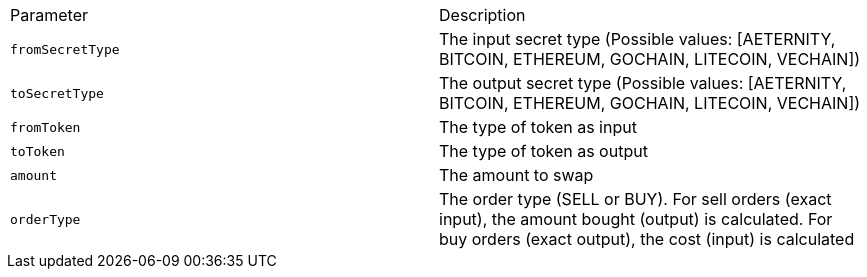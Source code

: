 |===
|Parameter|Description
|`+fromSecretType+`
|The input secret type (Possible values: [AETERNITY, BITCOIN, ETHEREUM, GOCHAIN, LITECOIN, VECHAIN])
|`+toSecretType+`
|The output secret type (Possible values: [AETERNITY, BITCOIN, ETHEREUM, GOCHAIN, LITECOIN, VECHAIN])
|`+fromToken+`
|The type of token as input
|`+toToken+`
|The type of token as output
|`+amount+`
|The amount to swap
|`+orderType+`
|The order type (SELL or BUY). For sell orders (exact input), the amount bought (output) is calculated. For buy orders (exact output), the cost (input) is calculated
|===
